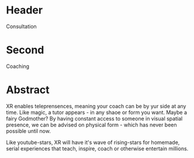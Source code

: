 * Header

Consultation 
 
* Second

Coaching

* Abstract

XR enables teleprensences, meaning your coach can be by yur side at any time.   Like magic, a tutor appears - in any shaoe or form you want.  Maybe a fairy Godmother?  By having constant access to someone in visual spatial presence, we can be advised on physical form - which has never been possible until now.   

Like youtube-stars, XR will have it's wave of rising-stars for homemade, serial experiences that teach, inspire, coach or otherwise entertain millions.   

